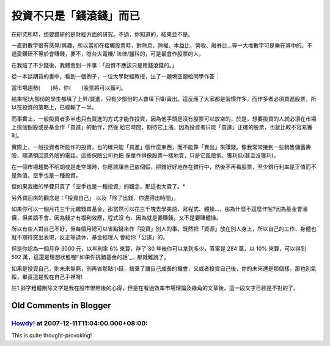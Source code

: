 投資不只是「錢滾錢」而已
================================================================================

在研究所時，想要鑽研的是財經方面的研究。不過，你知道的，結果並不是。

一直對數字很有感覺/興趣，所以當初在接觸股票時，對除息、除權、本益比、營收、融券比…等一大堆數字可是樂在其中的。不過愛鑽研不等於會賺錢，要不，唸台大電機/
法律/醫科的，可是最會作股票的人。

在我賠了不少錢後，我體會到一件事：「投資不應該只是用錢滾錢的。」

從一本談期貨的書中，看到一個例子，一位大學財經教授，出了一題填空題給同學作答：

當市場趨勢(　　)時，你(　　)股票將可以獲利。

結果呢!大部份的學生都填了上昇/買進，只有少部份的人會填下降/賣出。這反應了大家都是習慣作多，而作多者必須買進股票，所以在投資的策略上，已經輸了一半。

而事實上，一般投資者多半也只有買進的方式才能作投資，因為他手頭是沒有股票可以放空的，於是，想要投資的人就必須在市場上挑個個股或是基金作「買進」的動作，然後
給它時間，期待它上漲。因為投資者只能「買進」正確的股票，也就比較不容易獲利。

實際上，一般投資者所能作的投資，也的確只能「買進」個什麼東西，而不能靠「賣出」來賺錢。像我常常接到一些銷售儲蓄壽險、期滿領回意外險的電話，這些保險公司也把
保單作得像股票一樣地賣，只是它風險低、獲利低(甚至沒獲利)。

在一個市場趨勢不明朗或是走空頭時，你應該讓自己放個假，把錢好好地存在銀行中，然後不再看股票，至少銀行利率是正值而不是負值，空手也是一種投資。

但如果我繳的學費只買了「空手也是一種投資」的觀念，那這也太貴了。*

另外買回來的觀念是：「投資自己」 以及「除了出錢，你還得出時間」。

如果你可以一個月花三千元繳錢買基金，那當然可以花三千塊去學美語、寫程式、體操…，那為什麼不這麼作呢?因為基金會漲價，但美語不會、因為錢才有複利效應，程式沒
有、因為就是要賺錢，又不是要賺體操。

所以有些人對自己不好，但每個月總可以省點錢來作「投資」別人的事，既然把「資源」放在別人身上，所以自己的工作、身體也就不期待突出表現，反正等退休，基金經理人
會給你「公道」的。

但是你認為一個月存 3000 元，以年利率 6% 來算，存了 30 年後你可以拿到多少，答案是 284 萬，以 10% 來算，可以得到 592
萬，這還是理想狀態喔!`如果你挑錯基金的話`_，那就難說了。

如果是投資自己，則未來無窮，別再省那點小錢，捨棄了讓自己成長的機會，又或者投資自己後，你的未來還是那個樣，那也別氣餒，畢竟這是毀在自己手裡呀!

註1 斜字粗體刪除文字是我在股市慘賠後的心得，但是在看過效率市場理論及綠角的文章後，這一段文字已經是不對的了。

.. _如果你挑錯基金的話: http://greenhornfinancefootnote.blogspot.com/2007/05
    /survivorship-bias.html


Old Comments in Blogger
--------------------------------------------------------------------------------



`Howdy! <http://www.blogger.com/profile/00717722499874252573>`_ at 2007-12-11T11:04:00.000+08:00:
^^^^^^^^^^^^^^^^^^^^^^^^^^^^^^^^^^^^^^^^^^^^^^^^^^^^^^^^^^^^^^^^^^^^^^^^^^^^^^^^^^^^^^^^^^^^^^^^^^^^^^^^^^^^^^

This is quite thought-provoking!

.. author:: default
.. categories:: chinese
.. tags:: investment
.. comments::